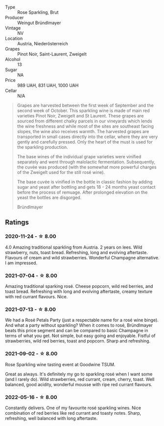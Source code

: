 #+attr_html: :class wine-main-image
[[file:/images/9e/046e12-6366-4d23-8657-ee421ad00794/2021-09-03-08-37-02-5A2530A4-2F64-4C55-B5BA-4676ECE25E98-1-105-c.webp]]

- Type :: Rose Sparkling, Brut
- Producer :: Weingut Bründlmayer
- Vintage :: NV
- Location :: Austria, Niederösterreich
- Grapes :: Pinot Noir, Saint-Laurent, Zweigelt
- Alcohol :: 13
- Sugar :: NA
- Price :: 989 UAH, 831 UAH, 1000 UAH
- Cellar :: N/A

#+begin_quote
Grapes are harvested between the first week of September and the second week of October. This
sparkling wine is made of main red varieties Pinot Noir, Zweigelt and St Laurent. These grapes are
sourced from different chalky parcels in our vineyards which lends the wine freshness and while most
of the sites are southeast facing slopes, the wine also receives warmth. The harvested grapes are
transported in small cases directly into the cellar, where they are very gently and carefully
pressed. Only the heart of the must is used for the sparkling production.

The base wines of the individual grape varieties were vinified separately and went through
malolactic fermentation. Subsequently, the cuvée was produced (with the somewhat more powerful
charges of the Zweigelt used for the still rosé wine).

The base cuvée is vinified in the bottle in classic fashion by adding sugar and yeast after bottling
and gets 18 - 24 months yeast contact before the process of remuage. After prolonged elevation on
the yeast the bottles are disgorged.

Bründlmayer
#+end_quote

** Ratings

*** 2020-11-24 - ☆ 8.00

4.0 Amazing traditional sparkling from Austria. 2 years on lees. Wild
strawberry, nuts, toast bread. Refreshing, long and evolving aftertaste.
Flavours of cream and wild strawberries. Wonderful Champagne alternative. I am
impressed.

*** 2021-07-04 - ☆ 8.00

Amazing traditional sparking rosé. Cheese popcorn, wild red berries,
and toast bread. Refreshing with long and evolving aftertaste, creamy
texture with red currant flavours. Nice.

*** 2021-07-13 - ☆ 8.00

We had a Rosé Petals Party (just a respectable name for a rosé wine
binge). And what a party without sparkling? When it comes to rosé,
Bründlmayer beats this price segment and can be compared to basic
Champagne in terms of what you get. Not simple, but easy going and
enjoyable. Fistful of strawberries, wild red berries, toast and
popcorn. Sharp and refreshing.

*** 2021-09-02 - ☆ 8.00

Rose Sparkling wine tasting event at Goodwine TSUM.

Great as always. It's definitely my go to sparkling rosé when I want
some (and I rarely do). Wild strawberries, red currant, cream, cherry,
toast. Well balanced, good acidity, wonderful mousse with ripe red
currant flavours.

*** 2022-05-16 - ☆ 8.00

Constantly delivers. One of my favourite rosé sparkling wines. Nice combination of red berries like red currant and toasty notes. Sharp, refreshing, well balanced with long aftertaste.

